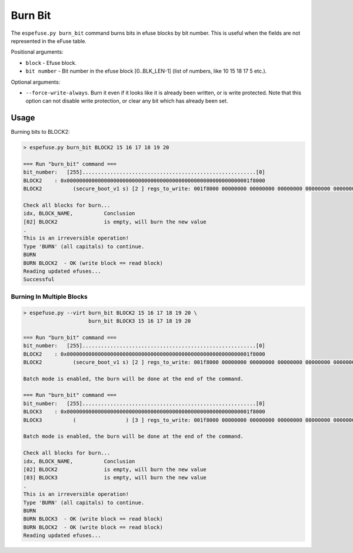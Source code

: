 .. _burn-bit-cmd:

Burn Bit
========

The ``espefuse.py burn_bit`` command burns bits in efuse blocks by bit number. This is useful when the fields are not represented in the eFuse table.

Positional arguments:

- ``block`` - Efuse block.
- ``bit number`` - Bit number in the efuse block [0..BLK_LEN-1] (list of numbers, like 10 15 18 17 5 etc.).

Optional arguments:

- ``--force-write-always``. Burn it even if it looks like it is already been written, or is write protected. Note that this option can not disable write protection, or clear any bit which has already been set.

Usage
-----

Burning bits to BLOCK2:

.. code-block:: none

    > espefuse.py burn_bit BLOCK2 15 16 17 18 19 20

    === Run "burn_bit" command ===
    bit_number:   [255]........................................................[0]
    BLOCK2    : 0x00000000000000000000000000000000000000000000000000000000001f8000
    BLOCK2          (secure_boot_v1 s) [2 ] regs_to_write: 001f8000 00000000 00000000 00000000 00000000 00000000 00000000 00000000

    Check all blocks for burn...
    idx, BLOCK_NAME,          Conclusion
    [02] BLOCK2               is empty, will burn the new value
    .
    This is an irreversible operation!
    Type 'BURN' (all capitals) to continue.
    BURN
    BURN BLOCK2  - OK (write block == read block)
    Reading updated efuses...
    Successful

Burning In Multiple Blocks
^^^^^^^^^^^^^^^^^^^^^^^^^^

.. code-block:: none

    > espefuse.py --virt burn_bit BLOCK2 15 16 17 18 19 20 \
                         burn_bit BLOCK3 15 16 17 18 19 20

    === Run "burn_bit" command ===
    bit_number:   [255]........................................................[0]
    BLOCK2    : 0x00000000000000000000000000000000000000000000000000000000001f8000
    BLOCK2          (secure_boot_v1 s) [2 ] regs_to_write: 001f8000 00000000 00000000 00000000 00000000 00000000 00000000 00000000

    Batch mode is enabled, the burn will be done at the end of the command.

    === Run "burn_bit" command ===
    bit_number:   [255]........................................................[0]
    BLOCK3    : 0x00000000000000000000000000000000000000000000000000000000001f8000
    BLOCK3          (                ) [3 ] regs_to_write: 001f8000 00000000 00000000 00000000 00000000 00000000 00000000 00000000

    Batch mode is enabled, the burn will be done at the end of the command.

    Check all blocks for burn...
    idx, BLOCK_NAME,          Conclusion
    [02] BLOCK2               is empty, will burn the new value
    [03] BLOCK3               is empty, will burn the new value
    .
    This is an irreversible operation!
    Type 'BURN' (all capitals) to continue.
    BURN
    BURN BLOCK3  - OK (write block == read block)
    BURN BLOCK2  - OK (write block == read block)
    Reading updated efuses...

